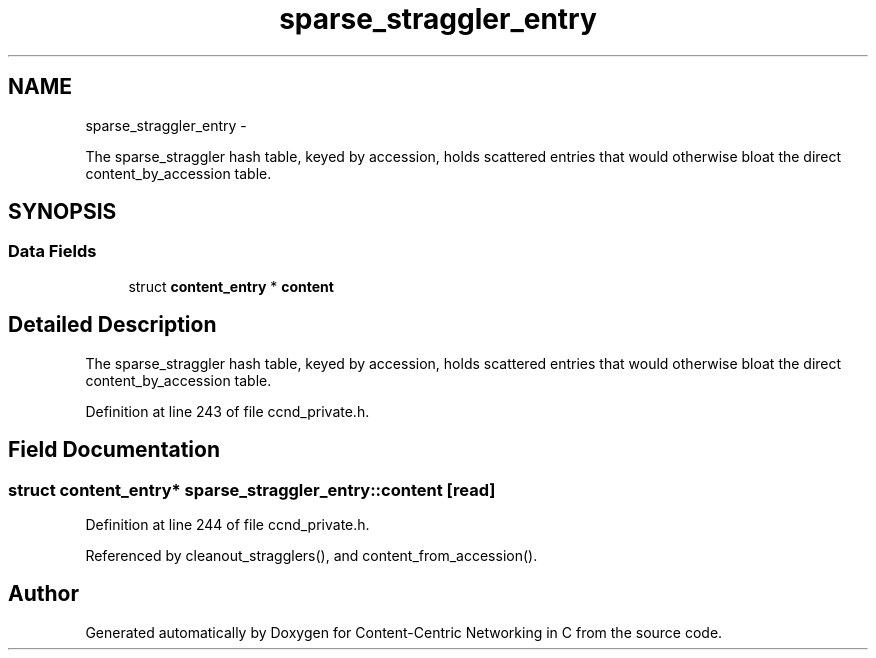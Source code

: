 .TH "sparse_straggler_entry" 3 "4 Nov 2010" "Version 0.3.0" "Content-Centric Networking in C" \" -*- nroff -*-
.ad l
.nh
.SH NAME
sparse_straggler_entry \- 
.PP
The sparse_straggler hash table, keyed by accession, holds scattered entries that would otherwise bloat the direct content_by_accession table.  

.SH SYNOPSIS
.br
.PP
.SS "Data Fields"

.in +1c
.ti -1c
.RI "struct \fBcontent_entry\fP * \fBcontent\fP"
.br
.in -1c
.SH "Detailed Description"
.PP 
The sparse_straggler hash table, keyed by accession, holds scattered entries that would otherwise bloat the direct content_by_accession table. 
.PP
Definition at line 243 of file ccnd_private.h.
.SH "Field Documentation"
.PP 
.SS "struct \fBcontent_entry\fP* \fBsparse_straggler_entry::content\fP\fC [read]\fP"
.PP
Definition at line 244 of file ccnd_private.h.
.PP
Referenced by cleanout_stragglers(), and content_from_accession().

.SH "Author"
.PP 
Generated automatically by Doxygen for Content-Centric Networking in C from the source code.
